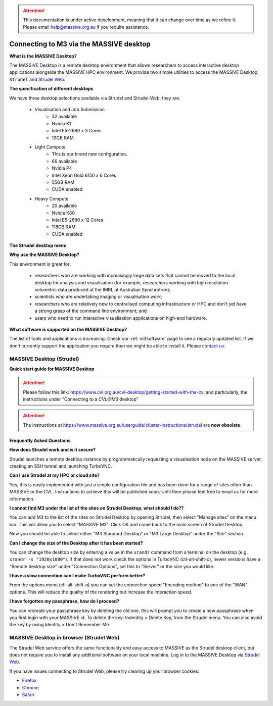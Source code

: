 .. attention::
    This documentation is under active development, meaning that it can
    change over time as we refine it. Please email help@massive.org.au if
    you require assistance.

.. |clustername| replace:: M3

.. _strudel:

***************************************************
Connecting to |clustername| via the MASSIVE desktop
***************************************************

**What is the MASSIVE Desktop?**

The MASSIVE Desktop is a remote desktop environment that allows researchers to access interactive desktop applications
alongside the MASSIVE HPC environment. We provide two simple utilities to access the MASSIVE Desktop; ``Strudel`` and `Strudel Web <http://desktop.massive.org.au/>`_.

.. image:: /_static/massive-desktop.png



**The specification of different desktops**

We have three desktop selections available via Strudel and Strudel-Web, they are:

  - Visualisation and Job Submission
      	* 32 available
	* Nvidia K1
	* Intel E5-2680 x 3 Cores
	* 13GB RAM. 

  - Light Compute
	* This is our brand new configuration.
	* 66 available
	* Nvidia P4
	* Intel Xeon Gold 6150 x 6 Cores
	* 55GB RAM
	* CUDA enabled
  
  - Heavy Compute
	* 20 available
	* Nvidia K80
	* Intel E5-2680 x 12 Cores
	* 118GB RAM
	* CUDA enabled

**The Strudel desktop menu**

.. image:: /_static/strudel.png

**Why use the MASSIVE Desktop?**

This environment is great for:

    - researchers who are working with increasingly large data sets that cannot be moved to the local desktop for
      analysis and visualisation (for example, researchers working with high resolution volumetric data produced at
      the IMBL at Australian Synchrotron);
    - scientists who are undertaking imaging or visualisation work;
    - researchers who are relatively new to centralised computing infrastructure or HPC and don't yet have a strong
      grasp of the command line environment; and
    - users who need to run interactive visualisation applications on high-end hardware.

**What software is supported on the MASSIVE Desktop?**

The list of tools and applications is increasing. Check our :ref:`m3software` page to see a regularly updated list.
If we don't currently support the application you require then we might be able to install it. Please `contact us <help@massive.org.au>`_.

MASSIVE Desktop (Strudel)
=========================
**Quick start guide for MASSIVE Desktop**

.. attention::
   Please follow this link: https://www.cvl.org.au/cvl-desktop/getting-started-with-the-cvl and particularly, the instructions under "Connecting to a `CVL@M3` desktop"

.. attention::
   The instructions at https://www.massive.org.au/userguide/cluster-instructions/strudel are **now obsolete**.

Frequently Asked Questions
++++++++++++++++++++++++++
.. Please see :ref:`misc`.

**How does Strudel work and is it secure?**

Strudel launches a remote desktop instance by programmatically requesting a visualisation node on the MASSIVE server,
creating an SSH tunnel and launching TurboVNC.

**Can I use Strudel at my HPC or cloud site?**

Yes, this is easily implemented with just a simple configuration file and has been done for a range of sites other
than MASSIVE or the CVL. Instructions to achieve this will be published soon. Until then please feel free to email
us for more information.

**I cannot find M3 under the list of the sites on Strudel Desktop, what should I do??**

You can add M3 to the list of the sites on Strudel Desktop by opening Strudel, then select "Manage sites" on the menu bar. This will allow you to select "MASSIVE M3". Click OK and come back to the main screen of Strudel Desktop. 

Now you should be able to select either "M3 Standard Desktop" or "M3 Large Desktop" under the "Site" section.

**Can I change the size of the Desktop after it has been started?**

You can change the desktop size by entering a value in the ``xrandr`` command from a terminal on the desktop (e.g. ``xrandr -s "1920x1080"``).
If that does not work check the options in TurboVNC (ctl-alt-shift-o), newer versions have a "Remote desktop size"
under "Connection Options", set this to "Server" or the size you would like.

**I have a slow connection can I make TurboVNC perform better?**

From the options menu (ctl-alt-shift-o) you can set the connection speed "Encoding method" to one of the "WAN"
options. This will reduce the quailty of the rendering but increase the interaction speed.

**I have forgotten my passphrase, how do I proceed?**

You can recreate your passphrase key by deleting the old one, this will prompt you to create a new passphrase
when you first login with your MASSIVE id. To delete the key: Indentity > Delete Key, from the Strudel menu.
You can also avoid the key by using Identity > Don't Remember Me.

MASSIVE Desktop in browser (Strudel Web)
========================================
The Strudel Web service offers the same functionality and easy access to MASSIVE as the Strudel desktop client, but does
not require you to install any additional software on your local machine. Log in to the MASSIVE Desktop
via `Strudel Web <http://desktop.massive.org.au/>`_.

If you have issues connecting to Strudel Web, please try clearing up your browser cookies:

* `Firefox <https://support.mozilla.org/en-US/kb/clear-cookies-and-site-data-firefox>`_
* `Chrome <https://support.google.com/accounts/answer/32050?hl=en>`_
* `Safari <https://support.apple.com/en-au/guide/safari/manage-cookies-and-website-data-sfri11471/mac>`_
